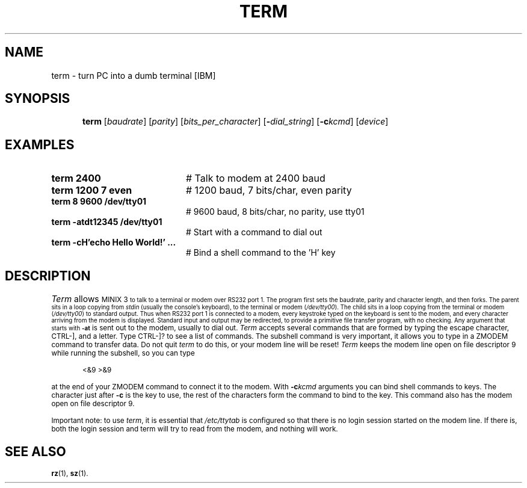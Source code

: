 .TH TERM 1
.SH NAME
term \- turn PC into a dumb terminal [IBM]
.SH SYNOPSIS
.in +.5i
.ti -.5i
\fBterm\fR [\fIbaudrate\fR]\fR [\fIparity\fR] [\fIbits_per_character\fR]
[\fB\-\fIdial_string\fR] [\fB\-c\fIkcmd\fR] [\fIdevice\fR]\fR
.in -.5i
.br
.de FL
.TP
\\fB\\$1\\fR
\\$2
..
.de EX
.TP 20
\\fB\\$1\\fR
# \\$2
..
.SH EXAMPLES
.TP 20
.B term 2400
# Talk to modem at 2400 baud
.TP 20
.B term 1200 7 even
# 1200 baud, 7 bits/char, even parity
.TP 20
.B term 8 9600 /dev/tty01
# 9600 baud, 8 bits/char, no parity, use tty01
.TP 20
.B term -atdt12345 /dev/tty01
# Start with a command to dial out
.TP 20
.B term -cH'echo Hello World!' ...
# Bind a shell command to the 'H' key
.SH DESCRIPTION
.PP
\fITerm\fR allows 
\s-1MINIX 3\s-1
to talk to a terminal or modem over RS232 
port 1.  The program first sets the baudrate, parity and character length, 
and then forks.
The parent sits in a loop copying from \fIstdin\fR (usually the console's
keyboard), to the terminal or modem (\fI/dev/tty00\fR).  
The child sits in a loop
copying from the terminal or modem (\fI/dev/tty00\fR) to standard output.  
Thus when
RS232 port 1 is connected to a modem, every keystroke typed on the keyboard
is sent to the modem, and every character arriving from the modem is displayed.
Standard input and output may be redirected, to provide a primitive file
transfer program, with no checking.  Any argument that starts with
.B \-at
is sent out to the modem, usually to dial out.  \fITerm\fP accepts
several commands that are formed by typing the escape character, CTRL-],
and a letter.  Type CTRL-]? to see a list of commands.  The subshell command
is very important, it allows you to type in a ZMODEM command to transfer
data.  Do not quit \fIterm\fR to do this, or your modem line will be reset!
\fITerm\fP keeps the modem line open on file descriptor 9 while running the
subshell, so you can type
.PP
.in +.5i
<&9 >&9
.in -.5i
.PP
at the end of your ZMODEM command to connect it to the modem.  With
.BI \-c kcmd
arguments you can bind shell commands to keys.  The character just after
.BR \-c
is the key to use, the rest of the characters form the command to bind to the
key.  This command also has the modem open on file descriptor 9.
.LP
Important note: to use \fIterm\fR, it is essential that 
\fI/etc/ttytab\fR is configured so
that there is no login session started on the modem line.
If there is, both the login session and
term will try to read from the modem, and nothing will work.
.SH "SEE ALSO"
.BR rz (1),
.BR sz (1).
